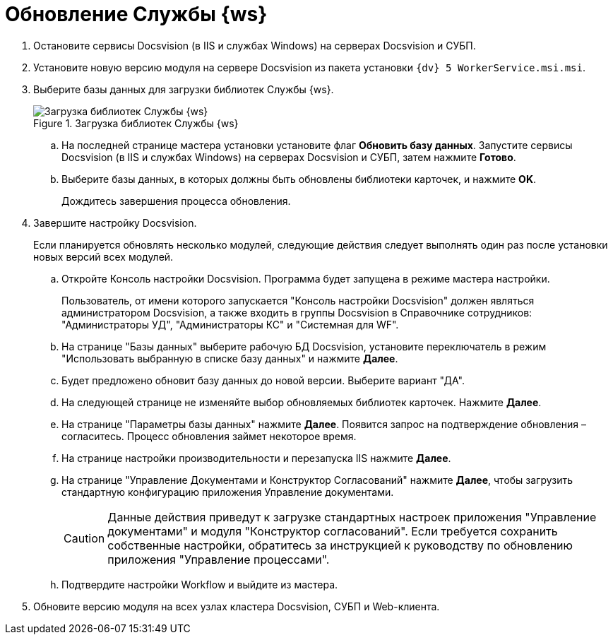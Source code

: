 = Обновление Службы {ws}

. Остановите сервисы Docsvision (в IIS и службах Windows) на серверах Docsvision и СУБП.
. Установите новую версию модуля на сервере Docsvision из пакета установки `{dv} 5 WorkerService.msi.msi`.
+
. Выберите базы данных для загрузки библиотек Службы {ws}.
+
.Загрузка библиотек Службы {ws}
image::load-libs.png[Загрузка библиотек Службы {ws}]
+
.. На последней странице мастера установки установите флаг *Обновить базу данных*. Запустите сервисы Docsvision (в IIS и службах Windows) на серверах Docsvision и СУБП, затем нажмите *Готово*.
.. Выберите базы данных, в которых должны быть обновлены библиотеки карточек, и нажмите *OK*.
+
Дождитесь завершения процесса обновления.
+
. Завершите настройку Docsvision.
+
Если планируется обновлять несколько модулей, следующие действия следует выполнять один раз после установки новых версий всех модулей.
+
.. Откройте Консоль настройки Docsvision. Программа будет запущена в режиме мастера настройки.
+
Пользователь, от имени которого запускается "Консоль настройки Docsvision" должен являться администратором Docsvision, а также входить в группы Docsvision в Справочнике сотрудников: "Администраторы УД", "Администраторы КС" и "Системная для WF".
+
.. На странице "Базы данных" выберите рабочую БД Docsvision, установите переключатель в режим "Использовать выбранную в списке базу данных" и нажмите *Далее*.
.. Будет предложено обновит базу данных до новой версии. Выберите вариант "ДА".
.. На следующей странице не изменяйте выбор обновляемых библиотек карточек. Нажмите *Далее*.
.. На странице "Параметры базы данных" нажмите *Далее*. Появится запрос на подтверждение обновления – согласитесь. Процесс обновления займет некоторое время.
.. На странице настройки производительности и перезапуска IIS нажмите *Далее*.
.. На странице "Управление Документами и Конструктор Согласований" нажмите *Далее*, чтобы загрузить стандартную конфигурацию приложения Управление документами.
+
CAUTION: Данные действия приведут к загрузке стандартных настроек приложения "Управление документами" и модуля "Конструктор согласований". Если требуется сохранить собственные настройки, обратитесь за инструкцией к руководству по обновлению приложения "Управление процессами".
+
.. Подтвердите настройки Workflow и выйдите из мастера.
. Обновите версию модуля на всех узлах кластера Docsvision, СУБП и Web-клиента.
